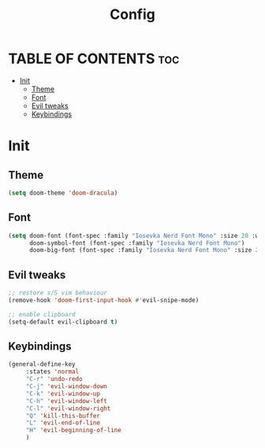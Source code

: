 #+title: Config

* TABLE OF CONTENTS :toc:
- [[#init][Init]]
  - [[#theme][Theme]]
  - [[#font][Font]]
  - [[#evil-tweaks][Evil tweaks]]
  - [[#keybindings][Keybindings]]

* Init
** Theme
#+begin_src emacs-lisp
(setq doom-theme 'doom-dracula)
#+end_src

** Font
#+begin_src emacs-lisp
(setq doom-font (font-spec :family "Iosevka Nerd Font Mono" :size 20 :weight 'regular)
      doom-symbol-font (font-spec :family "Iosevka Nerd Font Mono")
      doom-big-font (font-spec :family "Iosevka Nerd Font Mono" :size 24))
#+end_src

** Evil tweaks
#+begin_src emacs-lisp
;; restore s/S vim behaviour
(remove-hook 'doom-first-input-hook #'evil-snipe-mode)

;; enable clipboard
(setq-default evil-clipboard t)
#+end_src


** Keybindings
#+begin_src emacs-lisp
(general-define-key
     :states 'normal
     "C-r" 'undo-redo
     "C-j" 'evil-window-down
     "C-k" 'evil-window-up
     "C-h" 'evil-window-left
     "C-l" 'evil-window-right
     "Q" 'kill-this-buffer
     "L" 'evil-end-of-line
     "H" 'evil-beginning-of-line
     )
#+end_src
